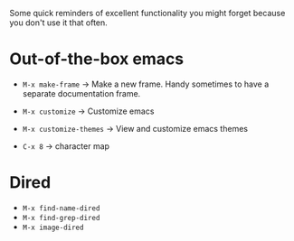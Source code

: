 Some quick reminders of excellent functionality you might forget because you
don't use it that often.

* Out-of-the-box emacs

- =M-x make-frame= → Make a new frame. Handy sometimes to have a separate
  documentation frame.

- =M-x customize= → Customize emacs
- =M-x customize-themes= → View and customize emacs themes

- =C-x 8= → character map

* Dired

- =M-x find-name-dired=
- =M-x find-grep-dired=
- =M-x image-dired=
